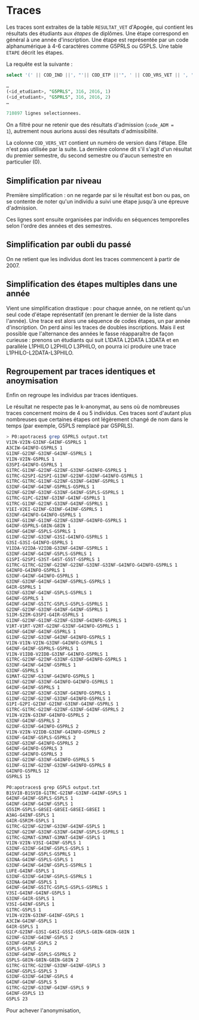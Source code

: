 * Traces

Les traces sont extraites de la table =RESULTAT_VET= d'Apogée, qui
contient les résultats des étudiants aux /étapes/ de diplômes. Une
étape correspond en général à une année d'inscription. Une étape est
représentée par un code alphanumérique à 4-6 caractères comme G5PRLS
ou G5PLS. Une table =ETAPE= décrit les étapes.

La requête est la suivante :
#+BEGIN_SRC sql
select '(' || COD_IND ||', "'|| COD_ETP ||'", ' || COD_VRS_VET || ', ' || COD_ANU || ', ' || COD_SES || '),' from resultat_vet where COD_ADM = 1;

…
(<id_etudiant>, "G5PRLS", 316, 2016, 1)
(<id_etudiant>, "G5PRLS", 316, 2016, 2)
…

710897 lignes selectionnees.
#+END_SRC

On a filtré pour ne retenir que des résultats d'admission (=code_ADM =
1=), autrement nous aurions aussi des résultats d'admissibilité.

La colonne =COD_VERS_VET= contient un numéro de version dans l'étape.
Elle n'est pas utilisée par la suite. La dernière colonne dit s'il
s'agit d'un résultat du premier semestre, du second semestre ou
d'aucun semestre en particulier (0).

** Simplification par niveau

Première simplification : on ne regarde par si le résultat est bon ou
pas, on se contente de noter qu'un individu a suivi une étape jusqu'à
une épreuve d'admission.

Ces lignes sont ensuite organisées par individu en séquences
temporelles selon l'ordre des années et des semestres.

** Simplification par oubli du passé

On ne retient que les individus dont les traces commencent à partir
de 2007.


** Simplification des étapes multiples dans une année

Vient une simplification drastique : pour chaque année, on ne retient
qu'un seul code d'étape représentatif (en prenant le dernier de la
liste dans l'année). Une trace est alors une séquence de codes étapes,
un par année d'inscription. On perd ainsi les traces de doubles
inscriptions. Mais il est possible que l'alternance des années le
fasse réapparaître de façon curieuse : prenons un étudiants qui suit
L1DATA L2DATA L3DATA et en parallèle L1PHILO L2PHILO L3PHILO, on
pourra ici produire une trace L1PHILO-L2DATA-L3PHILO.

** Regroupement par traces identiques et anoymisation
Enfin on regroupe les individus par traces identiques.

Le résultat ne respecte pas le k-anonymat, au sens où de nombreuses
traces concernent moins de 4 ou 5 individus. Ces traces sont d'autant
plus nombreuses que certaines étapes ont légèrement changé de nom dans
le temps (par exemple, G5PLS remplacé par G5PRLS).


#+BEGIN_SRC sh
> P0:apotraces$ grep G5PRLS output.txt
V1IN-V2IN-G3INF-G4INF-G5PRLS 1
A3CIW-G4INFO-G5PRLS 1
G1INF-G2INF-G3INF-G4INF-G5PRLS 1
V1IN-V2IN-G5PRLS 1
G3SPI-G4INFO-G5PRLS 1
G1TRC-G1INF-G2INF-G2INF-G3INF-G4INFO-G5PRLS 1
G1TRC-G2SPI-G2SPI-G1INF-G2INF-G3INF-G4INFO-G5PRLS 1
G1TRC-G1TRC-G1INF-G2INF-G3INF-G4INF-G5PRLS 1
G3INF-G4INF-G4INF-G5PRLS-G5PRLS 1
G2INF-G2INF-G3INF-G3INF-G4INF-G5PLS-G5PRLS 1
G1TRC-G1PC-G2INF-G3INF-G4INF-G5PRLS 1
G1TRC-G1INF-G2INF-G3INF-G4INF-G5PRLS 1
V1EI-V2EI-G2INF-G3INF-G4INF-G5PRLS 1
G3INF-G4INFO-G4INFO-G5PRLS 1
G1INF-G1INF-G1INF-G2INF-G3INF-G4INFO-G5PRLS 1
G4INF-G5PRLS-G8IN-G8IN 1
G4INF-G4INF-G5PLS-G5PRLS 1
G1INF-G2INF-G3INF-G3SI-G4INFO-G5PRLS 1
G3SI-G3SI-G4INFO-G5PRLS 1
V1IDA-V2IDA-V2IDB-G3INF-G4INF-G5PRLS 1
G3INF-G4INF-G4INF-G5PLS-G5PRLS 1
G1SPI-G2SPI-G3ST-G4ST-G5ST-G5PRLS 1
G1TRC-G1TRC-G2INF-G2INF-G2INF-G3INF-G3INF-G4INFO-G4INFO-G5PRLS 1
G4INFO-G4INFO-G5PRLS 1
G3INF-G4INF-G4INFO-G5PRLS 1
G3INF-G3INF-G4INF-G4INF-G5PRLS-G5PRLS 1
G4IR-G5PRLS 1
G3INF-G3INF-G4INF-G5PLS-G5PRLS 1
G4INF-G5PRLS 1
G4INF-G4INF-G5ITC-G5PLS-G5PLS-G5PRLS 1
G2INF-G2INF-G3INF-G4INF-G4INF-G5PRLS 1
S1IM-S2IM-G3SPI-G4IR-G5PRLS 1
G1INF-G2INF-G1INF-G2INF-G3INF-G4INFO-G5PRLS 1
V1RT-V1RT-V2RT-G2INF-G3INF-G4INFO-G5PRLS 1
G4INF-G4INF-G4INF-G5PRLS 1
G1INF-G2INF-G3INF-G4INF-G4INFO-G5PRLS 1
V1IN-V1IN-V2IN-G3INF-G4INFO-G5PRLS 1
G4INF-G4INF-G5PRLS-G5PRLS 1
V1IN-V1IDB-V2IDB-G3INF-G4INFO-G5PRLS 1
G1TRC-G2INF-G2INF-G3INF-G3INF-G4INFO-G5PRLS 1
G3INF-G4INF-G4INF-G5PRLS 1
G3INF-G5PRLS 1
G1MAT-G2INF-G3INF-G4INFO-G5PRLS 1
G1INF-G2INF-G3INF-G4INFO-G4INFO-G5PRLS 1
G4INF-G4INF-G5PRLS 1
G1INF-G2INF-G3INF-G3INF-G4INFO-G5PRLS 1
G1INF-G2INF-G2INF-G3INF-G4INFO-G5PRLS 1
G1PI-G2PI-G2INF-G2INF-G3INF-G4INF-G5PRLS 1
G1TRC-G1TRC-G2INF-G2INF-G3INF-G4INF-G5PRLS 2
V1IN-V2IN-G3INF-G4INFO-G5PRLS 2
G3INF-G4INF-G5PRLS 2
G2INF-G3INF-G4INFO-G5PRLS 2
V1IN-V2IN-V2IDB-G3INF-G4INFO-G5PRLS 2
G3INF-G4INF-G5PLS-G5PRLS 2
G3INF-G3INF-G4INFO-G5PRLS 2
G4INF-G4INFO-G5PRLS 3
G3INF-G4INFO-G5PRLS 3
G1INF-G2INF-G3INF-G4INFO-G5PRLS 5
G1INF-G1INF-G2INF-G3INF-G4INFO-G5PRLS 8
G4INFO-G5PRLS 12
G5PRLS 15

P0:apotraces$ grep G5PLS output.txt
B1SVI8-B1SVI8-G1TRC-G2INF-G3INF-G4INF-G5PLS 1
G4INF-G4INF-G5PLS-G5PLS 1
G4INF-G4INF-G4INF-G5PLS 1
G5SIM-G5PLS-G8SEI-G8SEI-G8SEI-G8SEI 1
A3AG-G4INF-G5PLS 1
G4IR-G5RIM-G5PLS 1
G1TRC-G2INF-G2INF-G3INF-G4INF-G5PLS 1
G2INF-G2INF-G3INF-G3INF-G4INF-G5PLS-G5PRLS 1
G1TRC-G2MAT-G3MAT-G3MAT-G4INF-G5PLS 1
V1IN-V2IN-V3SI-G4INF-G5PLS 1
G3INF-G3INF-G4INF-G5PLS-G5PLS 1
G4INF-G4INF-G5PLS-G5PRLS 1
G3INA-G4INF-G5PLS-G5PLS 1
G3INF-G4INF-G4INF-G5PLS-G5PRLS 1
LUFE-G4INF-G5PLS 1
G3INF-G3INF-G4INF-G5PLS-G5PRLS 1
G3INA-G4INF-G5PLS 1
G4INF-G4INF-G5ITC-G5PLS-G5PLS-G5PRLS 1
V3SI-G4INF-G4INF-G5PLS 1
G3INF-G4IR-G5PLS 1
V3SI-G4INF-G5PLS 1
G1TRC-G5PLS 1
V1IN-V2IN-G3INF-G4INF-G5PLS 1
A3CIW-G4INF-G5PLS 1
G4IR-G5PLS 1
G1CP-G2INF-G3SI-G4SI-G5SI-G5PLS-G8IN-G8IN-G8IN 1
G2INF-G3INF-G4INF-G5PLS 2
G3INF-G4INF-G5PLS 2
G5PLS-G5PLS 2
G3INF-G4INF-G5PLS-G5PRLS 2
G5PLS-G8IN-G8IN-G8IN-G8IN 2
G1TRC-G1TRC-G2INF-G3INF-G4INF-G5PLS 3
G4INF-G5PLS-G5PLS 3
G3INF-G3INF-G4INF-G5PLS 4
G4INF-G4INF-G5PLS 5
G1TRC-G2INF-G3INF-G4INF-G5PLS 9
G4INF-G5PLS 13
G5PLS 23
#+END_SRC

Pour achever l'anonymisation,
